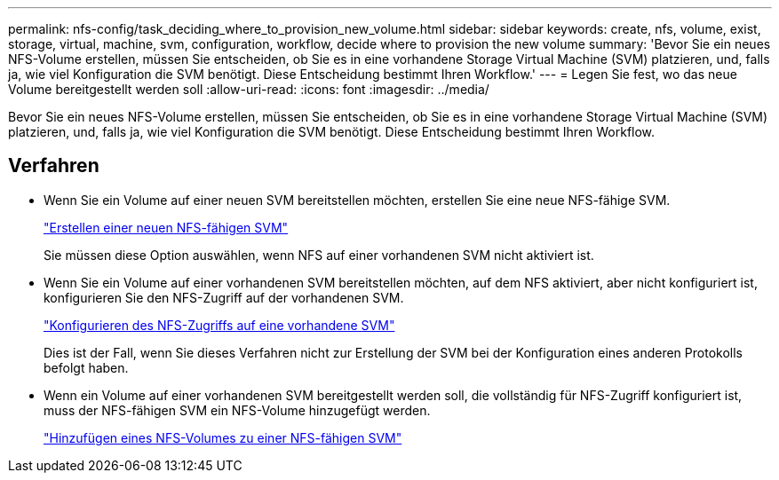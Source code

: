---
permalink: nfs-config/task_deciding_where_to_provision_new_volume.html 
sidebar: sidebar 
keywords: create, nfs, volume, exist, storage, virtual, machine, svm, configuration, workflow, decide where to provision the new volume 
summary: 'Bevor Sie ein neues NFS-Volume erstellen, müssen Sie entscheiden, ob Sie es in eine vorhandene Storage Virtual Machine (SVM) platzieren, und, falls ja, wie viel Konfiguration die SVM benötigt. Diese Entscheidung bestimmt Ihren Workflow.' 
---
= Legen Sie fest, wo das neue Volume bereitgestellt werden soll
:allow-uri-read: 
:icons: font
:imagesdir: ../media/


[role="lead"]
Bevor Sie ein neues NFS-Volume erstellen, müssen Sie entscheiden, ob Sie es in eine vorhandene Storage Virtual Machine (SVM) platzieren, und, falls ja, wie viel Konfiguration die SVM benötigt. Diese Entscheidung bestimmt Ihren Workflow.



== Verfahren

* Wenn Sie ein Volume auf einer neuen SVM bereitstellen möchten, erstellen Sie eine neue NFS-fähige SVM.
+
link:task_creating_protocol_enabled_svm.html["Erstellen einer neuen NFS-fähigen SVM"]

+
Sie müssen diese Option auswählen, wenn NFS auf einer vorhandenen SVM nicht aktiviert ist.

* Wenn Sie ein Volume auf einer vorhandenen SVM bereitstellen möchten, auf dem NFS aktiviert, aber nicht konfiguriert ist, konfigurieren Sie den NFS-Zugriff auf der vorhandenen SVM.
+
link:task_configuring_access_to_existing_svm.html["Konfigurieren des NFS-Zugriffs auf eine vorhandene SVM"]

+
Dies ist der Fall, wenn Sie dieses Verfahren nicht zur Erstellung der SVM bei der Konfiguration eines anderen Protokolls befolgt haben.

* Wenn ein Volume auf einer vorhandenen SVM bereitgestellt werden soll, die vollständig für NFS-Zugriff konfiguriert ist, muss der NFS-fähigen SVM ein NFS-Volume hinzugefügt werden.
+
link:concept_adding_protocol_volume_to_protocol_enabled_svm.html["Hinzufügen eines NFS-Volumes zu einer NFS-fähigen SVM"]


